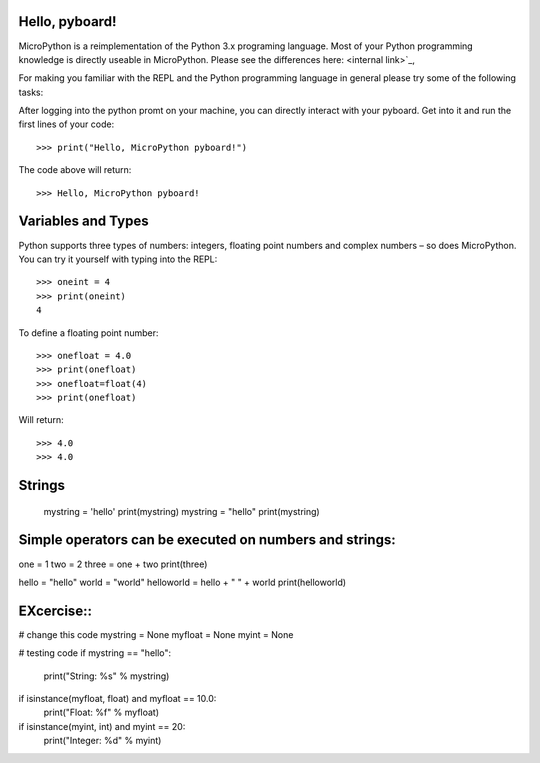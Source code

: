 Hello, pyboard!
--------
MicroPython is a reimplementation of the Python 3.x programing language. Most of your Python programming knowledge is directly useable in MicroPython. Please see the differences here: <internal link>`_,

For making you familiar with the REPL and the Python programming language in general please try some of the following tasks:

After logging into the python promt on your machine, you can directly interact with your pyboard. Get into it and run the first lines of your code::

  >>> print("Hello, MicroPython pyboard!")

The code above will return::

  >>> Hello, MicroPython pyboard!

Variables and Types
------
Python supports three types of numbers: integers, floating point numbers and complex numbers – so does MicroPython. You can try it yourself with typing into the REPL::

  >>> oneint = 4
  >>> print(oneint)
  4

To define a floating point number::

  >>> onefloat = 4.0
  >>> print(onefloat)
  >>> onefloat=float(4)
  >>> print(onefloat)

Will return::

  >>> 4.0
  >>> 4.0
  
Strings
--------
  mystring = 'hello'
  print(mystring)
  mystring = "hello"
  print(mystring)
  
  
Simple operators can be executed on numbers and strings:
--------
  
one = 1
two = 2
three = one + two
print(three)

hello = "hello"
world = "world"
helloworld = hello + " " + world
print(helloworld)

EXcercise::
---------

# change this code
mystring = None
myfloat = None
myint = None

# testing code
if mystring == "hello":
    print("String: %s" % mystring)
if isinstance(myfloat, float) and myfloat == 10.0:
    print("Float: %f" % myfloat)
if isinstance(myint, int) and myint == 20:
    print("Integer: %d" % myint)


